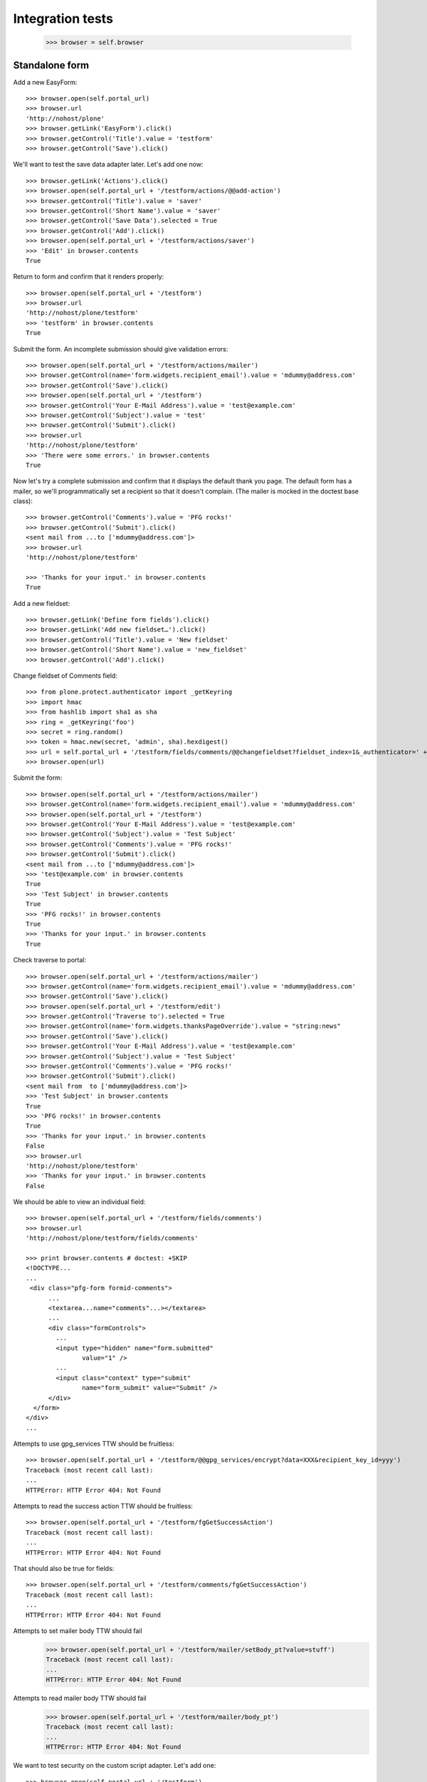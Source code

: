 Integration tests
=================

    >>> browser = self.browser

Standalone form
---------------

Add a new EasyForm::

    >>> browser.open(self.portal_url)
    >>> browser.url
    'http://nohost/plone'
    >>> browser.getLink('EasyForm').click()
    >>> browser.getControl('Title').value = 'testform'
    >>> browser.getControl('Save').click()

We'll want to test the save data adapter later.
Let's add one now::

    >>> browser.getLink('Actions').click()
    >>> browser.open(self.portal_url + '/testform/actions/@@add-action')
    >>> browser.getControl('Title').value = 'saver'
    >>> browser.getControl('Short Name').value = 'saver'
    >>> browser.getControl('Save Data').selected = True
    >>> browser.getControl('Add').click()
    >>> browser.open(self.portal_url + '/testform/actions/saver')
    >>> 'Edit' in browser.contents
    True

Return to form and confirm that it renders properly::

    >>> browser.open(self.portal_url + '/testform')
    >>> browser.url
    'http://nohost/plone/testform'
    >>> 'testform' in browser.contents
    True

Submit the form.  An incomplete submission should give validation errors::

    >>> browser.open(self.portal_url + '/testform/actions/mailer')
    >>> browser.getControl(name='form.widgets.recipient_email').value = 'mdummy@address.com'
    >>> browser.getControl('Save').click()
    >>> browser.open(self.portal_url + '/testform')
    >>> browser.getControl('Your E-Mail Address').value = 'test@example.com'
    >>> browser.getControl('Subject').value = 'test'
    >>> browser.getControl('Submit').click()
    >>> browser.url
    'http://nohost/plone/testform'
    >>> 'There were some errors.' in browser.contents
    True

Now let's try a complete submission and confirm that it displays the default
thank you page.  The default form has a mailer, so we'll programmatically set
a recipient so that it doesn't complain.  (The mailer is mocked in the doctest
base class)::

    >>> browser.getControl('Comments').value = 'PFG rocks!'
    >>> browser.getControl('Submit').click()
    <sent mail from ...to ['mdummy@address.com']>
    >>> browser.url
    'http://nohost/plone/testform'

    >>> 'Thanks for your input.' in browser.contents
    True

Add a new fieldset::

    >>> browser.getLink('Define form fields').click()
    >>> browser.getLink('Add new fieldset…').click()
    >>> browser.getControl('Title').value = 'New fieldset'
    >>> browser.getControl('Short Name').value = 'new_fieldset'
    >>> browser.getControl('Add').click()

Change fieldset of Comments field::

    >>> from plone.protect.authenticator import _getKeyring
    >>> import hmac
    >>> from hashlib import sha1 as sha
    >>> ring = _getKeyring('foo')
    >>> secret = ring.random()
    >>> token = hmac.new(secret, 'admin', sha).hexdigest()
    >>> url = self.portal_url + '/testform/fields/comments/@@changefieldset?fieldset_index=1&_authenticator=' + token
    >>> browser.open(url)

Submit the form::

    >>> browser.open(self.portal_url + '/testform/actions/mailer')
    >>> browser.getControl(name='form.widgets.recipient_email').value = 'mdummy@address.com'
    >>> browser.open(self.portal_url + '/testform')
    >>> browser.getControl('Your E-Mail Address').value = 'test@example.com'
    >>> browser.getControl('Subject').value = 'Test Subject'
    >>> browser.getControl('Comments').value = 'PFG rocks!'
    >>> browser.getControl('Submit').click()
    <sent mail from ...to ['mdummy@address.com']>
    >>> 'test@example.com' in browser.contents
    True
    >>> 'Test Subject' in browser.contents
    True
    >>> 'PFG rocks!' in browser.contents
    True
    >>> 'Thanks for your input.' in browser.contents
    True

Check traverse to portal::

    >>> browser.open(self.portal_url + '/testform/actions/mailer')
    >>> browser.getControl(name='form.widgets.recipient_email').value = 'mdummy@address.com'
    >>> browser.getControl('Save').click()
    >>> browser.open(self.portal_url + '/testform/edit')
    >>> browser.getControl('Traverse to').selected = True
    >>> browser.getControl(name='form.widgets.thanksPageOverride').value = "string:news"
    >>> browser.getControl('Save').click()
    >>> browser.getControl('Your E-Mail Address').value = 'test@example.com'
    >>> browser.getControl('Subject').value = 'Test Subject'
    >>> browser.getControl('Comments').value = 'PFG rocks!'
    >>> browser.getControl('Submit').click()
    <sent mail from  to ['mdummy@address.com']>
    >>> 'Test Subject' in browser.contents
    True
    >>> 'PFG rocks!' in browser.contents
    True
    >>> 'Thanks for your input.' in browser.contents
    False
    >>> browser.url
    'http://nohost/plone/testform'
    >>> 'Thanks for your input.' in browser.contents
    False

We should be able to view an individual field::

    >>> browser.open(self.portal_url + '/testform/fields/comments')
    >>> browser.url
    'http://nohost/plone/testform/fields/comments'

    >>> print browser.contents # doctest: +SKIP
    <!DOCTYPE...
    ...
     <div class="pfg-form formid-comments">
          ...
          <textarea...name="comments"...></textarea>
          ...
          <div class="formControls">
            ...
            <input type="hidden" name="form.submitted"
                   value="1" />
            ...
            <input class="context" type="submit"
                   name="form_submit" value="Submit" />
          </div>
      </form>
    </div>
    ...

Attempts to use gpg_services TTW should be fruitless::

    >>> browser.open(self.portal_url + '/testform/@@gpg_services/encrypt?data=XXX&recipient_key_id=yyy')
    Traceback (most recent call last):
    ...
    HTTPError: HTTP Error 404: Not Found

Attempts to read the success action TTW should be fruitless::

    >>> browser.open(self.portal_url + '/testform/fgGetSuccessAction')
    Traceback (most recent call last):
    ...
    HTTPError: HTTP Error 404: Not Found

That should also be true for fields::

    >>> browser.open(self.portal_url + '/testform/comments/fgGetSuccessAction')
    Traceback (most recent call last):
    ...
    HTTPError: HTTP Error 404: Not Found

Attempts to set mailer body TTW should fail
    >>> browser.open(self.portal_url + '/testform/mailer/setBody_pt?value=stuff')
    Traceback (most recent call last):
    ...
    HTTPError: HTTP Error 404: Not Found

Attempts to read mailer body TTW should fail
    >>> browser.open(self.portal_url + '/testform/mailer/body_pt')
    Traceback (most recent call last):
    ...
    HTTPError: HTTP Error 404: Not Found

We want to test security on the custom script adapter. Let's add one::

    >>> browser.open(self.portal_url + '/testform')
    >>> browser.getLink('Actions').click()
    >>> browser.open(self.portal_url + '/testform/actions/@@add-action')
    >>> browser.getControl('Title').value = 'Test Script Adapter'
    >>> browser.getControl('Short Name').value = 'test_script_adapter'
    >>> browser.getControl('Custom Script').selected = True
    >>> browser.getControl('Add').click()
    >>> browser.open(self.portal_url + '/testform/actions/test_script_adapter')
    >>> browser.url
    'http://nohost/plone/testform/actions/test_script_adapter'

Attempts to set script body TTW should fail::

    >>> browser.open(self.portal_url + '/testform/test-script-adapter/updateScript?body=raise%2010&role=none')
    Traceback (most recent call last):
    ...
    HTTPError: HTTP Error 404: Not Found

Attempts to run the script TTW should fail::

    >>> browser.open(self.portal_url + '/testform/test-script-adapter/onSuccess?fields=')
    Traceback (most recent call last):
    ...
    HTTPError: HTTP Error 404: Not Found

    >>> browser.open(self.portal_url + '/testform/test-script-adapter/scriptBody?fields=')
    Traceback (most recent call last):
    ...
    HTTPError: HTTP Error 404: Not Found

    >>> browser.open(self.portal_url + '/testform/test-script-adapter/executeCustomScript?fields=&form=&req=')
    Traceback (most recent call last):
    ...
    HTTPError: HTTP Error 404: Not Found

Attempts to use onSuccess TTW should fail::

    >>> browser.open(self.portal_url + '/testform/saver/onSuccess?fields=&request=')
    Traceback (most recent call last):
    ...
    HTTPError: HTTP Error 404: Not Found

Attempts to read our special member attributes TTW should fail::

    >>> browser.open(self.portal_url + '/testform/memberId')
    Traceback (most recent call last):
    ...
    HTTPError: HTTP Error 404: Not Found

    >>> browser.open(self.portal_url + '/testform/memberFullName')
    Traceback (most recent call last):
    ...
    HTTPError: HTTP Error 404: Not Found

    >>> browser.open(self.portal_url + '/testform/memberEmail')
    Traceback (most recent call last):
    ...
    HTTPError: HTTP Error 404: Not Found
